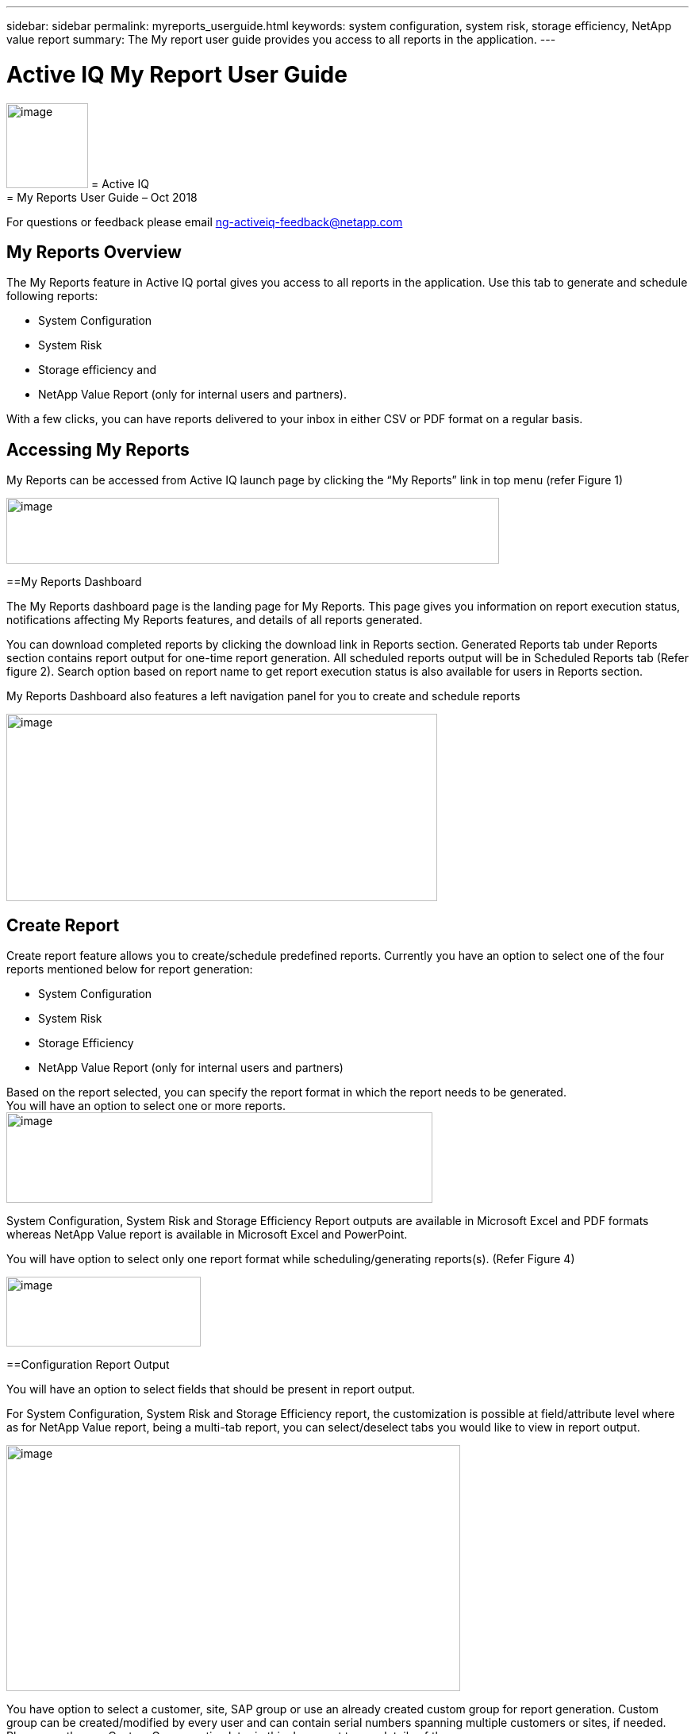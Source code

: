 ---
sidebar: sidebar
permalink: myreports_userguide.html
keywords: system configuration, system risk, storage efficiency, NetApp value report
summary: The My report user guide provides you access to all reports in the application.
---

= Active IQ My Report User Guide
:hardbreaks:
:nofooter:
:icons: font
:linkattrs:
:imagesdir: ./media/myreportsuserguide

image:image1.png[image,width=103,height=107] = Active IQ
= My Reports User Guide – Oct 2018

For questions or feedback please email mailto:ng-activeiq-feedback@netapp.com[[.underline]#ng-activeiq-feedback@netapp.com#]

== My Reports Overview

The My Reports feature in Active IQ portal gives you access to all reports in the application. Use this tab to generate and schedule following reports:

* System Configuration
* System Risk
* Storage efficiency and
* NetApp Value Report (only for internal users and partners).

With a few clicks, you can have reports delivered to your inbox in either CSV or PDF format on a regular basis.

== Accessing My Reports

My Reports can be accessed from Active IQ launch page by clicking the “My Reports” link in top menu (refer Figure 1)

image:image2.png[image,width=621,height=83]

==My Reports Dashboard

The My Reports dashboard page is the landing page for My Reports. This page gives you information on report execution status, notifications affecting My Reports features, and details of all reports generated.

You can download completed reports by clicking the download link in Reports section. Generated Reports tab under Reports section contains report output for one-time report generation. All scheduled reports output will be in Scheduled Reports tab (Refer figure 2). Search option based on report name to get report execution status is also available for users in Reports section.

My Reports Dashboard also features a left navigation panel for you to create and schedule reports

image:image3.png[image,width=543,height=236]

== Create Report

Create report feature allows you to create/schedule predefined reports. Currently you have an option to select one of the four reports mentioned below for report generation:

* System Configuration
* System Risk
* Storage Efficiency
* NetApp Value Report (only for internal users and partners)

Based on the report selected, you can specify the report format in which the report needs to be generated.
You will have an option to select one or more reports.
image:image4.png[image,width=537,height=114]

System Configuration, System Risk and Storage Efficiency Report outputs are available in Microsoft Excel and PDF formats whereas NetApp Value report is available in Microsoft Excel and PowerPoint.

You will have option to select only one report format while scheduling/generating reports(s). (Refer Figure 4)

image:image5.png[image,width=245,height=88]

==Configuration Report Output

You will have an option to select fields that should be present in report output.

For System Configuration, System Risk and Storage Efficiency report, the customization is possible at field/attribute level where as for NetApp Value report, being a multi-tab report, you can select/deselect tabs you would like to view in report output.

image:image6.jpeg[image,width=572,height=310]

You have option to select a customer, site, SAP group or use an already created custom group for report generation. Custom group can be created/modified by every user and can contain serial numbers spanning multiple customers or sites, if needed. Please see the see Custom Group section later in this document to see details of the process.

image:image7.png[image,width=541,height=177]

You will be presented with the list of customer names, site name and Groups that contains the search text and will have an option to select one of them as the criteria for generating/scheduling report (Refer Figure 7)

image:image8.png[image,width=628,height=112]

== Custom Group

Custom group is an alternate option for providing list of serial numbers as report generation criteria (helpful when you have to generate reports with serial number from multiple sites or customers).

image:image9.jpeg[image,width=397,height=201]

*NOTE:* Currently, there is no direct way to create a custom group from the My Reports tab. To create a custom group for a report, click on the “My Reports” tab on the top menu of Active IQ. Once you have created a Custom Group, you can then use it from the My Reports tab for generating a report. This is the only way to have newly created Custom Groups appear in the list of available groups available for reports.

image:image10.png[image,width=525,height=89]


While creating a custom group, you have two options:

.Steps
. Search for a customer or site name and include the serial numbers for that customer/site for creating the custom group
. Include a list of serial numbers in the “Serial Numbers” text box to create a custom group with that list of serial numbers.

Once you select one of the above options, the serial numbers are validated against the installed base and you get a success or error depending on whether there is a match against specified serial numbers.

Once you select a criterion to generate the report, you will have to provide a report name and email address to which report output should be sent to (Figure 10)

image:image11.png[image,width=513,height=119]

System will display a message indicating the status of report submission (success/failure).

image:image12.png[image,width=221,height=52]

Once Report is submitted, you can check report dashboard page for status of report execution.

image:image13.png[image,width=618,height=269]

== Report Scheduling

My Reports also provides you four options ((Once, Weekly, Monthly and Yearly) for scheduling reports.

Start date is taken today’s date with an option to change as needed. You also have an option to specify the time when you want reports to be executed (Refer figures 13 and 14)

My Reports will email you the status of report execution to Email ID specified (Refer figure 13)

image:image14.jpeg[image,width=350,height=195]

image:image15.png[image,width=420,height=334]

System will provide a message to you indicating the status of report scheduling (success/failure). (Refer Figure 15)

image:image16.png[image,width=558,height=109]

Once report is successfully scheduled, you can check report dashboard page for status of report execution. You can download completed reports using download link against each report output (Refer Figure 16)

image:image17.jpeg[image,width=620,height=191]
